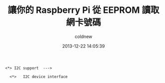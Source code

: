 #+TITLE: 讓你的 Raspberry Pi 從 EEPROM 讀取網卡號碼
#+AUTHOR: coldnew
#+EMAIL:  coldnew.tw@gmail.com
#+DATE:   2013-12-22 14:05:39
#+LANGUAGE: zh_TW
#+URL:    fcb56
#+OPTIONS: num:nil ^:nil
#+TAGS: raspberry_pi kernel linux

#+BLOGIT_TYPE: draft

#+BEGIN_EXAMPLE
  <*> I2C support  --->

    <*>   I2C device interface
#+END_EXAMPLE
